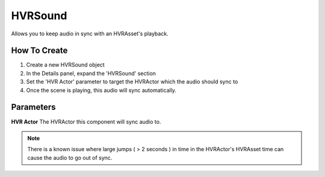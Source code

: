 ============================================================
HVRSound
============================================================

Allows you to keep audio in sync with an HVRAsset's playback.

How To Create
------------------------------------------------------------

1. Create a new HVRSound object
2. In the Details panel, expand the 'HVRSound' section
3. Set the 'HVR Actor' parameter to target the HVRActor which the audio should sync to
4. Once the scene is playing, this audio will sync automatically.

Parameters
------------------------------------------------------------

**HVR Actor**
The HVRActor this component will sync audio to.

.. note::
	There is a known issue where large jumps ( > 2 seconds ) in time in the HVRActor's HVRAsset time can cause the audio to go out of sync.
